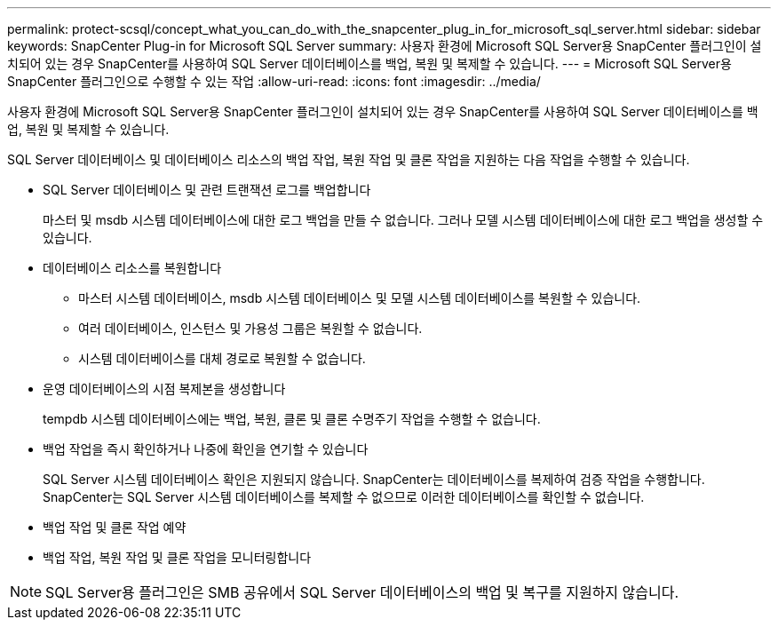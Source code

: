 ---
permalink: protect-scsql/concept_what_you_can_do_with_the_snapcenter_plug_in_for_microsoft_sql_server.html 
sidebar: sidebar 
keywords: SnapCenter Plug-in for Microsoft SQL Server 
summary: 사용자 환경에 Microsoft SQL Server용 SnapCenter 플러그인이 설치되어 있는 경우 SnapCenter를 사용하여 SQL Server 데이터베이스를 백업, 복원 및 복제할 수 있습니다. 
---
= Microsoft SQL Server용 SnapCenter 플러그인으로 수행할 수 있는 작업
:allow-uri-read: 
:icons: font
:imagesdir: ../media/


[role="lead"]
사용자 환경에 Microsoft SQL Server용 SnapCenter 플러그인이 설치되어 있는 경우 SnapCenter를 사용하여 SQL Server 데이터베이스를 백업, 복원 및 복제할 수 있습니다.

SQL Server 데이터베이스 및 데이터베이스 리소스의 백업 작업, 복원 작업 및 클론 작업을 지원하는 다음 작업을 수행할 수 있습니다.

* SQL Server 데이터베이스 및 관련 트랜잭션 로그를 백업합니다
+
마스터 및 msdb 시스템 데이터베이스에 대한 로그 백업을 만들 수 없습니다. 그러나 모델 시스템 데이터베이스에 대한 로그 백업을 생성할 수 있습니다.

* 데이터베이스 리소스를 복원합니다
+
** 마스터 시스템 데이터베이스, msdb 시스템 데이터베이스 및 모델 시스템 데이터베이스를 복원할 수 있습니다.
** 여러 데이터베이스, 인스턴스 및 가용성 그룹은 복원할 수 없습니다.
** 시스템 데이터베이스를 대체 경로로 복원할 수 없습니다.


* 운영 데이터베이스의 시점 복제본을 생성합니다
+
tempdb 시스템 데이터베이스에는 백업, 복원, 클론 및 클론 수명주기 작업을 수행할 수 없습니다.

* 백업 작업을 즉시 확인하거나 나중에 확인을 연기할 수 있습니다
+
SQL Server 시스템 데이터베이스 확인은 지원되지 않습니다. SnapCenter는 데이터베이스를 복제하여 검증 작업을 수행합니다. SnapCenter는 SQL Server 시스템 데이터베이스를 복제할 수 없으므로 이러한 데이터베이스를 확인할 수 없습니다.

* 백업 작업 및 클론 작업 예약
* 백업 작업, 복원 작업 및 클론 작업을 모니터링합니다



NOTE: SQL Server용 플러그인은 SMB 공유에서 SQL Server 데이터베이스의 백업 및 복구를 지원하지 않습니다.
